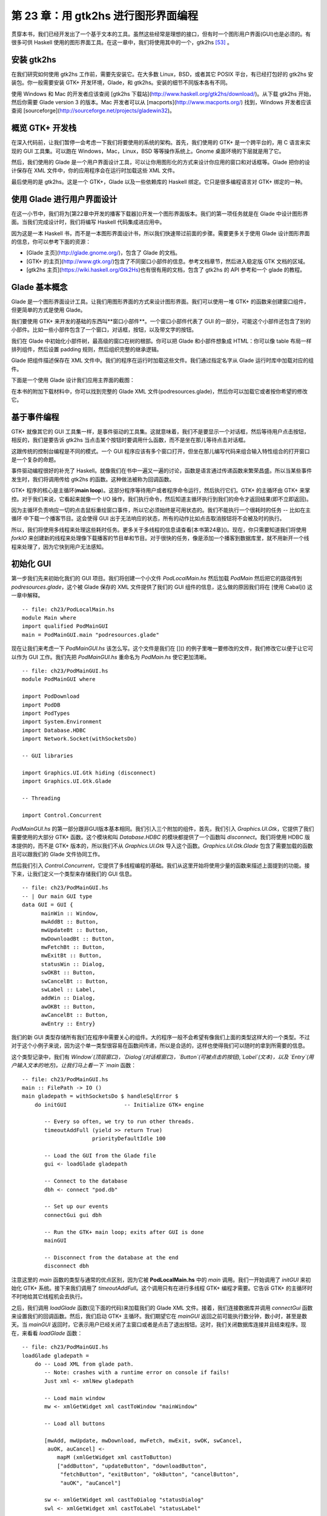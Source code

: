 第 23 章：用 gtk2hs 进行图形界面编程
=====================================

贯穿本书，我们已经开发出了一个基于文本的工具。虽然这些经常是理想的接口，但有时一个图形用户界面(GUI)也是必须的。有很多可供 Haskell 使用的图形界面工具。在这一章中，我们将使用其中的一个，gtk2hs [53]_ 。

安装 gtk2hs
---------------

在我们研究如何使用 gtk2hs 工作前，需要先安装它。在大多数 Linux，BSD，或者其它 POSIX 平台，有已经打包好的 gtk2hs 安装包。你一般需要安装 GTK+ 开发环境，Glade，和 gtk2hs。安装的细节不同版本各有不同。

使用 Windows 和 Mac 的开发者应该查阅 [gtk2hs 下载站](http://www.haskell.org/gtk2hs/download/)。从下载 gtk2hs 开始，然后你需要 Glade version 3 的版本。Mac 开发者可以从 [macports](http://www.macports.org/) 找到，Windows 开发者应该查阅 [sourceforge](http://sourceforge.net/projects/gladewin32)。

概览 GTK+ 开发栈
-----------------

在深入代码前，让我们暂停一会考虑一下我们将要使用的系统的架构。首先，我们使用的 GTK+ 是一个跨平台的，用 C 语言来实现的 GUI 工具集。可以跑在 Windows，Mac，Linux，BSD 等等操作系统上。Gnome 桌面环境的下层就是用了它。

然后，我们使用的 Glade 是一个用户界面设计工具，可以让你用图形化的方式来设计你应用的窗口和对话框等。Glade 把你的设计保存在 XML 文件中，你的应用程序会在运行时加载这些 XML 文件。

最后使用的是 gtk2hs。这是一个 GTK+，Glade 以及一些依赖库的 Haskell 绑定。它只是很多编程语言对 GTK+ 绑定的一种。

使用 Glade 进行用户界面设计
---------------------------

在这一小节中，我们将为[第22章中开发的播客下载器]()开发一个图形界面版本。我们的第一项任务就是在 Glade 中设计图形界面。当我们完成设计时，我们将编写 Haskell 代码集成进应用中。

因为这是一本 Haskell 书，而不是一本图形界面设计书，所以我们快速带过前面的步骤。需要更多关于使用 Glade 设计图形界面的信息，你可以参考下面的资源：

* [Glade 主页](http://glade.gnome.org/)，包含了 Glade 的文档。
* [GTK+ 的主页](http://www.gtk.org/)包含了不同窗口小部件的信息。参考文档章节，然后进入稳定版 GTK 文档的区域。
* [gtk2hs 主页](https://wiki.haskell.org/Gtk2Hs)也有很有用的文档，包含了 gtk2hs 的 API 参考和一个 glade 的教程。

Glade 基本概念
---------------

Glade 是一个图形界面设计工具。让我们用图形界面的方式来设计图形界面。我们可以使用一堆 GTK+ 的函数来创建窗口组件，但更简单的方式是使用 Glade。

我们要使用 GTK+ 来开发的基础的东西叫**窗口小部件**。一个窗口小部件代表了 GUI 的一部分，可能这个小部件还包含了别的小部件。比如一些小部件包含了一个窗口，对话框，按钮，以及带文字的按钮。

我们在 Glade 中初始化小部件树，最高级的窗口在树的根部。你可以把 Glade 和小部件想象成 HTML：你可以像 table 布局一样排列组件，然后设置 padding 规则，然后组织完整的继承逻辑。

Glade 把组件描述保存在 XML 文件中。我们的程序在运行时加载这些文件。我们通过指定名字从 Glade 运行时库中加载对应的组件。

下面是一个使用 Glade 设计我们应用主界面的截图：

.. image:: /image/ch23/ch23-gui-glade-3.png

在本书的附加下载材料中，你可以找到完整的 Glade XML 文件(podresources.glade)，然后你可以加载它或者按你希望的修改它。

基于事件编程
-------------

GTK+ 就像其它的 GUI 工具集一样，是事件驱动的工具集。这就意味着，我们不是要显示一个对话框，然后等待用户点击按钮，相反的，我们是要告诉 gtk2hs 当点击某个按钮时要调用什么函数，而不是坐在那儿等待点击对话框。

这跟传统的控制台编程是不同的模式。一个 GUI 程序应该有多个窗口打开，但坐在那儿编写代码来组合输入特性组合的打开窗口是一个复杂的命题。

事件驱动编程很好的补充了 Haskell。就像我们在书中一遍又一遍的讨论，函数是语言通过传递函数来繁荣昌盛。所以当某些事件发生时，我们将调用传给 gtk2hs 的函数。这种做法被称为回调函数。

GTK+ 程序的核心是主循环(**main loop**)。这部分程序等待用户或者程序命令运行，然后执行它们。GTK+ 的主循环由 GTK+ 来掌控。对于我们来说，它看起来就像一个 I/O 操作，我们执行命令，然后知道主循环执行到我们的命令才返回结果(即不立即返回)。

因为主循环负责响应一切的点击鼠标重绘窗口事件，所以它必须始终是可用状态的。我们不能执行一个很耗时的任务 -- 比如在主循环
中下载一个播客节目。这会使得 GUI 出于无法响应的状态，所有的动作比如点击取消按钮将不会被及时的执行。

所以，我们将使用多线程来处理这些耗时任务。更多关于多线程的信息请查看[本书第24章]()。现在，你只需要知道我们将使用 `forkIO` 来创建新的线程来处理像下载播客的节目单和节目。对于很快的任务，像是添加一个播客到数据库里，就不用新开一个线程来处理了，因为它快到用户无法感知。

初始化 GUI
---------------

第一步我们先来初始化我们的 GUI 项目。我们将创建一个小文件 `PodLocalMain.hs` 然后加载 `PodMain` 然后把它的路径传到 `podresources.glade`，这个被 Glade 保存的 XML 文件提供了我们的 GUI 组件的信息，这么做的原因我们将在 [使用 Cabal]() 这一章中解释。

::

        -- file: ch23/PodLocalMain.hs
        module Main where
        import qualified PodMainGUI
        main = PodMainGUI.main "podresources.glade"


现在让我们来考虑一下 `PodMainGUI.hs` 该怎么写。这个文件是我们在 []() 的例子里唯一要修改的文件，我们修改它以便于让它可以作为 GUI 工作。我们先把 `PodMainGUI.hs` 重命名为 `PodMain.hs` 使它更加清晰。

::

        -- file: ch23/PodMainGUI.hs
        module PodMainGUI where

        import PodDownload
        import PodDB
        import PodTypes
        import System.Environment
        import Database.HDBC
        import Network.Socket(withSocketsDo)

        -- GUI libraries

        import Graphics.UI.Gtk hiding (disconnect)
        import Graphics.UI.Gtk.Glade

        -- Threading

        import Control.Concurrent


`PodMainGUI.hs` 的第一部分跟非GUI版本基本相同。我们引入三个附加的组件，首先，我们引入 `Graphics.UI.Gtk`，它提供了我们需要使用的大部分 GTK+ 函数。这个模块和叫 `Database.HDBC` 的模块都提供了一个函数叫 `disconnect`。我们将使用 HDBC 版本提供的，而不是 GTK+ 版本的，所以我们不从 `Graphics.UI.Gtk` 导入这个函数。`Graphics.UI.Gtk.Glade` 包含了需要加载的函数且可以跟我们的 Glade 文件协同工作。

然后我们引入 `Control.Concurrent`，它提供了多线程编程的基础。我们从这里开始将使用少量的函数来描述上面提到的功能。接下来，让我们定义一个类型来存储我们的 GUI 信息。

::

        -- file: ch23/PodMainGUI.hs
        -- | Our main GUI type
        data GUI = GUI {
              mainWin :: Window,
              mwAddBt :: Button,
              mwUpdateBt :: Button,
              mwDownloadBt :: Button,
              mwFetchBt :: Button,
              mwExitBt :: Button,
              statusWin :: Dialog,
              swOKBt :: Button,
              swCancelBt :: Button,
              swLabel :: Label,
              addWin :: Dialog,
              awOKBt :: Button,
              awCancelBt :: Button,
              awEntry :: Entry}


我们的新 GUI 类型存储所有我们在程序中需要关心的组件。大的程序一般不会希望有像我们上面的类型这样大的一个类型。不过对于这个小例子来说，因为这个单一类型很容易在函数间传递，所以是合适的，这样也使得我们可以随时的拿到所需要的信息。

这个类型记录中，我们有 `Window`(顶层窗口)，`Dialog`(对话框窗口)，`Button`(可被点击的按钮),`Label`(文本)，以及 `Entry`(用户输入文本的地方)。让我们马上看一下 `main` 函数：

::

        -- file: ch23/PodMainGUI.hs
        main :: FilePath -> IO ()
        main gladepath = withSocketsDo $ handleSqlError $
            do initGUI                  -- Initialize GTK+ engine

               -- Every so often, we try to run other threads.
               timeoutAddFull (yield >> return True)
                              priorityDefaultIdle 100

               -- Load the GUI from the Glade file
               gui <- loadGlade gladepath

               -- Connect to the database
               dbh <- connect "pod.db"

               -- Set up our events 
               connectGui gui dbh

               -- Run the GTK+ main loop; exits after GUI is done
               mainGUI
       
               -- Disconnect from the database at the end
               disconnect dbh

注意这里的 `main` 函数的类型与通常的优点区别，因为它被 **PodLocalMain.hs** 中的 `main` 调用。我们一开始调用了 `initGUI` 来初始化 GTK+ 系统。接下来我们调用了 `timeoutAddFull`。这个调用只有在进行多线程 GTK+ 编程才需要。它告诉 GTK+ 的主循环时不时地给其它线程机会去执行。

之后，我们调用 `loadGlade` 函数(见下面的代码)来加载我们的 Glade XML 文件。接着，我们连接数据库并调用 `connectGui` 函数来设置我们的回调函数。然后，我们启动 GTK+ 主循环。我们期望它在 `mainGUI` 返回之前可能执行数分钟，数小时，甚至是数天。当 `mainGUI` 返回时，它表示用户已经关闭了主窗口或者是点击了退出按钮。这时，我们关闭数据库连接并且结束程序。现在，来看看 `loadGlade` 函数：

::

        -- file: ch23/PodMainGUI.hs
        loadGlade gladepath =
            do -- Load XML from glade path.
               -- Note: crashes with a runtime error on console if fails!
               Just xml <- xmlNew gladepath

               -- Load main window
               mw <- xmlGetWidget xml castToWindow "mainWindow"

               -- Load all buttons

               [mwAdd, mwUpdate, mwDownload, mwFetch, mwExit, swOK, swCancel,
                auOK, auCancel] <-
                   mapM (xmlGetWidget xml castToButton)
                   ["addButton", "updateButton", "downloadButton",
                    "fetchButton", "exitButton", "okButton", "cancelButton",
                    "auOK", "auCancel"]
       
               sw <- xmlGetWidget xml castToDialog "statusDialog"
               swl <- xmlGetWidget xml castToLabel "statusLabel"

               au <- xmlGetWidget xml castToDialog "addDialog"
               aue <- xmlGetWidget xml castToEntry "auEntry"

               return $ GUI mw mwAdd mwUpdate mwDownload mwFetch mwExit
                      sw swOK swCancel swl au auOK auCancel aue

这个函数从调用 `xmlNew` 开始来加载 Glade XML 文件。当发生错误时它返回 `Nothing`。当执行成功时我们用模式匹配来获取结果值。如果失败，那么命令行将会有异常被输出；这是这一章结束的练习题之一。

现在 Glade XML 文件已经被加载了，你将看到一大堆 `xmlGetWidget` 的函数调用。这个 Glade 函数被用来加载一个组件的 XML 定义，同时返回一个 GTK+ 组件类型给对应的组件。我们将传给这个函数一个值来指出我们期望的 GTK+ 类型 -- 当类型不匹配的时候会得到一个运行时错误。

我们开始在主窗口创建一个组件。它在 XML 里被定义为 `mainWindow` 并被加载，然后存到 `mw` 这个变量里。接着我们通过模式匹配和 `mapM` 来加载所有的按钮。然后，我们有了两个对话框，一个标签，和一个被加载的实体。最后，我们使用所有的这些来建立 GUI 类型并且返回。接下来，我们设置回调函数作为事件控制器：

::

        -- file: ch23/PodMainGUI.hs
        connectGui gui dbh =
            do -- When the close button is clicked, terminate GUI loop
               -- by calling GTK mainQuit function
               onDestroy (mainWin gui) mainQuit
       
               -- Main window buttons
               onClicked (mwAddBt gui) (guiAdd gui dbh)
               onClicked (mwUpdateBt gui) (guiUpdate gui dbh)
               onClicked (mwDownloadBt gui) (guiDownload gui dbh)
               onClicked (mwFetchBt gui) (guiFetch gui dbh)
               onClicked (mwExitBt gui) mainQuit

               -- We leave the status window buttons for later

我们通过调用 `onDestroy` 来开始调用 `connectGui` 函数。这意味着当某个人点击了操作系统的关闭按钮(在 Windows 或者 Linux 上 是标题栏上面的 X 标志，在 Mac OS X 上 是红色的圆点)，我们在主窗口调用 `mainQuit` 函数。`mainQuit` 关闭所有的 GUI 窗口然后结束 GTK+ 主循环。

接下来，我们调用 `onClicked` 对五个不同按钮的点击来注册事件控制器。对于每个按钮，当用户通过键盘选择按钮时控制器同样会被触发。点击这些按钮将会调用比如 `guiAdd` 这样的函数，传递 GUI 记录以及一个对数据库的调用。

现在，我们完整地定义了我们 GUI 播客的主窗口。它看起来像下面的截图。

.. image:: /image/ch23/ch23-gui-pod-mainwin.png

增加播客窗口
-------------

现在，我们已经完整介绍了主窗口，让我们来介绍别的需要呈现的窗口，从增加播客窗口开始。当用户点击增加一个播客的时候，我们需要弹出一个对话框来提示输入播客的 URL。我们已经在 Glade 中定义了这个对话框，所以接下来需要做的就是设置它：

::

        -- file: ch23/PodMainGUI.hs
        guiAdd gui dbh = 
            do -- Initialize the add URL window
               entrySetText (awEntry gui) ""
               onClicked (awCancelBt gui) (widgetHide (addWin gui))
               onClicked (awOKBt gui) procOK
       
               -- Show the add URL window
               windowPresent (addWin gui)
               where procOK =
                   do url <- entryGetText (awEntry gui)
                       widgetHide (addWin gui) -- Remove the dialog
                       add dbh url             -- Add to the DB

我们从调用 `entrySetText` 来设置输入框(用户填写播客 URL 的地方)的内容，让我们先设置为一个空字符串。这是因为这个组件在我们程序的生命周期中会被复用，所以我们不希望用户最后添加的 URL 被留在输入框中。接下来，我们设置对话框中两个按钮的事件。如果用户点击取消按钮，我们就调用 `widgetHide` 函数来从屏幕上移除这个对话框。如果用户点击了 OK按钮，我们调用 `procOK`。

`procOK` 先获取输入框中提供的 URL。接下来，它用 `widgetHide` 函数来隐藏输入框，最后它调用 `add` 函数来往输入库里增加 URL。这个 `add` 函数跟我们没有 GUI 版本的程序中的一样。

我们在 `guiAdd` 里做的最后一件事是弹出窗口，这个通过调用 `windowPresent` 来做，这个函数功能正好跟 `widgetHide` 相反。

注意 `guiAdd` 函数会立即返回。它只是设置组件并且让输入框显示出来；它不会阻塞自己等待输入。下图显示了对话框看起来是什么样的。

.. image:: /image/ch23/ch23-gui-pod-addwin.png

长时间执行的任务
------------------

在主窗口的按钮中，有三个点击之后的任务是需要等一会才会完成的，这三个分别是 更新(update)，下载(download)，已经获取(fetch)。当这些操作发生时，我们希望做两件事：提供给用户当前操作的进度，以及可以取消当前正在执行的操作的功能。

因为这些操作都非常类似，所以可以提供一个通用的处理方式来处理这些交互。我们已经在 Glade 文件中定义了一个状态窗口组件，这个组件将会被这三个操作使用。在我们的 Haskell 代码中，我们定义了一个通用的 `statusWindow` 函数来同时被这三个操作使用。

`statusWindow` 需要 4 个参数：GUI 信息，数据库信息，表示该窗口标题的字符串，一个执行操作的函数。这个函数自己将会被当做参数传递给汇报进度的那个函数。下面是代码：

::

        -- file: ch23/PodMainGUI.hs
        statusWindow :: IConnection conn =>
                        GUI 
                     -> conn 
                     -> String 
                     -> ((String -> IO ()) -> IO ())
                     -> IO ()
        statusWindow gui dbh title func =
            do -- Clear the status text
               labelSetText (swLabel gui) ""
       
               -- Disable the OK button, enable Cancel button
               widgetSetSensitivity (swOKBt gui) False
               widgetSetSensitivity (swCancelBt gui) True

               -- Set the title
               windowSetTitle (statusWin gui) title

               -- Start the operation
               childThread <- forkIO childTasks

               -- Define what happens when clicking on Cancel
               onClicked (swCancelBt gui) (cancelChild childThread)
       
               -- Show the window
               windowPresent (statusWin gui)
            where childTasks =
                      do updateLabel "Starting thread..."
                         func updateLabel
                         -- After the child task finishes, enable OK
                         -- and disable Cancel
                         enableOK
                 
                  enableOK = 
              do widgetSetSensitivity (swCancelBt gui) False
                 widgetSetSensitivity (swOKBt gui) True
                 onClicked (swOKBt gui) (widgetHide (statusWin gui))
                 return ()

          updateLabel text =
              labelSetText (swLabel gui) text
          cancelChild childThread =
              do killThread childThread
                 yield
                 updateLabel "Action has been cancelled."
                 enableOK

这个函数一开始清理了它上次运行时的标签内容。接下来，我们使 OK 按钮不可被点击(变灰色)，同时使取消按钮可被点击。当操作在进行中时，点击 OK 按钮不起任何作用，当操作结束后，点击取消按钮不起任何作用。

接着，我们设置窗口的标题。这个标题会出现在系统显示的窗口标题栏中。最后，我们启动一个新的线程(通过调用 `childTasks`)，然后保存这个线程ID。然后，我们定义当用户点击取消按钮之后的行为 -- 我们调用 `cancelChild` 传入线程 ID。最后，我们调用 `windowPresent` 来显示进度窗口。

在子任务中，我们显示一条信息来说明我们正在启动线程。然后我们调用真正的工作函数，传入 `updateLabel` 函数来显示状态信息。注意命令行版本的程序可以传入 `putStrLn` 函数。

最后，当工作函数退出后，我们调用 `enableOK` 函数。这个函数使取消按钮变得不可被点击，并且让 OK 按钮变得可点击，顺便定义在点击 OK 按钮时候的行为 -- 让进度窗口消失。

`updateLabel` 简单地调用在标签组件上的 `labelSetText` 函数来更新标签显示信息。最后，`cancelChild` 函数被调用来杀死执行任务的线程，更新标签信息，并且使 OK 按钮可被点击。

现在我们需要的基础功能都就位了。他们看起来像下面这样：

::

        -- file: ch23/PodMainGUI.hs
        guiUpdate :: IConnection conn => GUI -> conn -> IO ()
        guiUpdate gui dbh = 
            statusWindow gui dbh "Pod: Update" (update dbh)

        guiDownload gui dbh =
            statusWindow gui dbh "Pod: Download" (download dbh)

        guiFetch gui dbh =
            statusWindow gui dbh "Pod: Fetch" 
                             (\logf -> update dbh logf >> download dbh logf)

我们只给出了第一个函数的类型，但是其实三个函数类型都是相同的，Haskell 可以通过类型推断来推导出它们的类型。注意我们实现的 `guiFetch` 函数，我们不用调用两次 `statusWindow` 函数，相反，我们在它的操作中组合函数来实现。

最后一点构成三个函数的部分是真正做想要的工作。`add` 函数是命令行版本直接拿过来的，没有任何修改。`update` 和 `download` 函数仅仅修改了一小部分 -- 通过一个记录函数(logging function)来取代调用 `putStrLn` 函数来更新进度状态。

::

        -- file: ch23/PodMainGUI.hs
        add dbh url = 
            do addPodcast dbh pc
               commit dbh
            where pc = Podcast {castId = 0, castURL = url}

        update :: IConnection conn => conn -> (String -> IO ()) -> IO ()
        update dbh logf = 
            do pclist <- getPodcasts dbh
               mapM_ procPodcast pclist
               logf "Update complete."
            where procPodcast pc =
                      do logf $ "Updating from " ++ (castURL pc)
                         updatePodcastFromFeed dbh pc

        download dbh logf =
            do pclist <- getPodcasts dbh
               mapM_ procPodcast pclist
               logf "Download complete."
            where procPodcast pc =
                      do logf $ "Considering " ++ (castURL pc)
                         episodelist <- getPodcastEpisodes dbh pc
                         let dleps = filter (\ep -> epDone ep == False)
                                     episodelist
                         mapM_ procEpisode dleps
                  procEpisode ep =
                      do logf $ "Downloading " ++ (epURL ep)
                         getEpisode dbh ep

下图展示了更新操作执行完成的结果是什么样子的。

.. image:: /image/ch23/ch23-gui-update-complete.png

使用 Cabal
--------------

我们通过一个 Cabal 文件来构建我们命令行版本的项目。我们需要做一些修改来让它支持构建我们 GUI 版本的项目。首先我们需要增加 gtk2hs 包的依赖。当然还有 Glade XML 文件的问题。

简单的，我们写了 **PodLocalMain.hs** 文件来假定配置文件叫 `podresources.glade`，然后把它存到当前目录下。但是对于真正的系统安装来说，我们不能做这个假设。而且，不同的操作系统会把文件放到不同的路径下。

Cabal 提供了处理这个问题的方法。它自动生成一个模块，这个模块可以通过导出函数来查询环境变量。我们必须在 Cabal 依赖文件里增加一行 `Data-files`。这个文件名称表示了所有需要一同安装的数据文件。然后，Cabal 将会导出一个 `Paths_pod` 模块(pod 部分来自 Cabal文件中的 Name 行)，我们可以使用这个模块来在运行时查看文件路径。下面是我们新的 Cabal 依赖文件：

::

        -- ch24/pod.cabal
        name: pod
        Version: 1.0.0
        Build-type: Simple
        Build-Depends: HTTP, HaXml, network, HDBC, HDBC-sqlite3, base, 
                       gtk, glade
        Data-files: podresources.glade

        Executable: pod
        Main-Is: PodCabalMain.hs
        GHC-Options: -O2

当然还有 `PodCabalMain.hs`：

::

        -- file: ch23/PodCabalMain.hs
        module Main where

        import qualified PodMainGUI
        import Paths_pod(getDataFileName)

        main = 
            do gladefn <- getDataFileName "podresources.glade"
               PodMainGUI.main gladefn


练习
----------

1. 如果调用 `xmlNew` 返回了 `Nothging`，显示一个图形话的出错信息。
2. 修改项目来实现在同一个代码仓库既可以使用图形界面的方式，又可以选择命令行模式来运行程序。提示：把通用代码移出 `PodMainGUI.hs`，然后创建两个 `main` 模块，一个为图形界面服务，一个为命令行服务。
3. 为什么 `guiFetch` 函数组合工作函数而不是调用 `statusWindow` 两次？

.. [53] 还有很多别的选择，除了 gtk2hs 之外，wxHaskell 也是非常杰出的跨平台图形界面工具集。